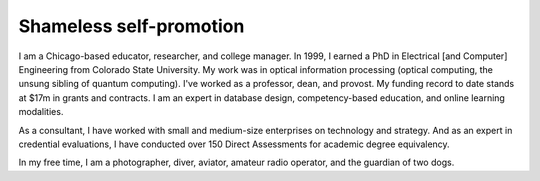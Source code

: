 Shameless self-promotion
========================

I am a Chicago-based educator, researcher, and college manager. In 1999, I earned a PhD in Electrical [and Computer] Engineering from Colorado State University. My work was in optical information processing (optical computing, the unsung sibling of quantum computing). I've worked as a professor, dean, and provost. My funding record to date stands at $17m in grants and contracts. I am an expert in database design, competency-based education, and online learning modalities. 

As a consultant, I have worked with small and medium-size enterprises on technology and strategy. And as an expert in credential evaluations, I have conducted over 150 Direct Assessments for academic degree equivalency.

In my free time, I am a photographer, diver, aviator, amateur radio operator, and the guardian of two dogs.
